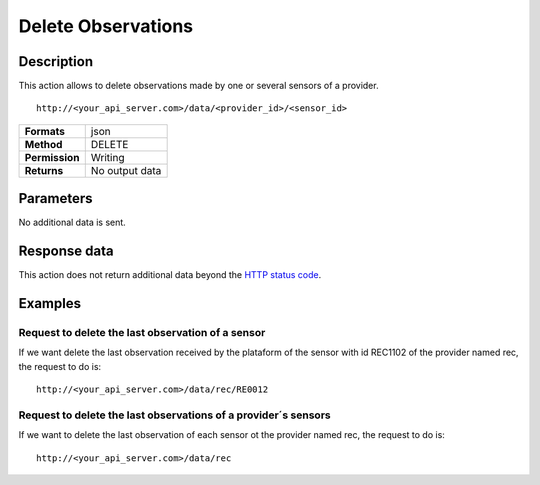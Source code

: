 Delete Observations
===================

Description
-----------

This action allows to delete observations made by one or several sensors
of a provider.

::

    http://<your_api_server.com>/data/<provider_id>/<sensor_id>

+----------------+----------------+
| **Formats**    | json           |
+----------------+----------------+
| **Method**     | DELETE         |
+----------------+----------------+
| **Permission** | Writing        |
+----------------+----------------+
| **Returns**    | No output data |
+----------------+----------------+


Parameters
----------

No additional data is sent.

Response data
-------------

This action does not return additional data beyond the `HTTP status
code <../../general_model.html#reply>`__.

Examples
--------

Request to delete the last observation of a sensor
~~~~~~~~~~~~~~~~~~~~~~~~~~~~~~~~~~~~~~~~~~~~~~~~~~

If we want delete the last observation received by the plataform of the
sensor with id REC1102 of the provider named rec, the request to do is:

::

    http://<your_api_server.com>/data/rec/RE0012

Request to delete the last observations of a provider´s sensors
~~~~~~~~~~~~~~~~~~~~~~~~~~~~~~~~~~~~~~~~~~~~~~~~~~~~~~~~~~~~~~~

If we want to delete the last observation of each sensor ot the provider
named rec, the request to do is:

::

    http://<your_api_server.com>/data/rec
